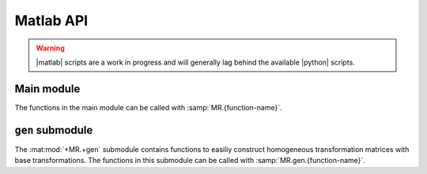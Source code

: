 Matlab API
==========

.. warning::
   |matlab| scripts are a work in progress and will generally lag behind the available |python| scripts.

Main module
-----------

The functions in the main module can be called with :samp:`MR.{function-name}`.

.. mat:automodule:: +MR
  :members:


``gen`` submodule
-----------------

The :mat:mod:`+MR.+gen` submodule contains functions to easiliy construct homogeneous transformation matrices with base transformations. The functions in this submodule can be called with :samp:`MR.gen.{function-name}`.

.. mat:automodule:: +MR.+gen
   :members:
